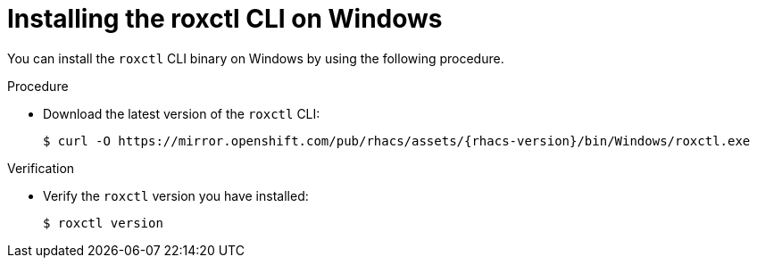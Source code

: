 // Module included in the following assemblies:
//
// * cli/using-roxctl-cli.adoc
:_module-type: PROCEDURE
[id="installing-cli-on-windows_{context}"]
= Installing the roxctl CLI on Windows

You can install the `roxctl` CLI binary on Windows by using the following procedure.

.Procedure

* Download the latest version of the `roxctl` CLI:
+
[source,terminal,subs=attributes+]
----
$ curl -O https://mirror.openshift.com/pub/rhacs/assets/{rhacs-version}/bin/Windows/roxctl.exe
----

.Verification

* Verify the `roxctl` version you have installed:
+
[source,terminal]
----
$ roxctl version
----
